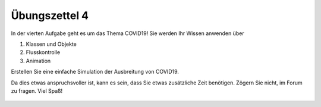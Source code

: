 Übungszettel 4
==============

In der vierten Aufgabe geht es um das Thema COVID19! Sie werden Ihr Wissen anwenden über 

1. Klassen und Objekte
2. Flusskontrolle
3. Animation

Erstellen Sie eine einfache Simulation der Ausbreitung von COVID19.

Da dies etwas anspruchsvoller ist, kann es sein, dass Sie etwas zusätzliche Zeit benötigen. Zögern Sie nicht, im Forum zu fragen.
Viel Spaß!


    .. image:: img/assignment_4.png
       :width: 600px
       :alt: forum screen
       :align: center


.. raw:: html

    <div style="position: relative; padding-bottom: 56.25%; height: 0; overflow: hidden; max-width: 100%; height: auto;">
        <iframe src="https://www.youtube.com/embed/rTv4BmTpDs4" frameborder="0" allowfullscreen style="position: absolute; top: 0; left: 0; width: 100%; height: 100%;"></iframe>
    </div>